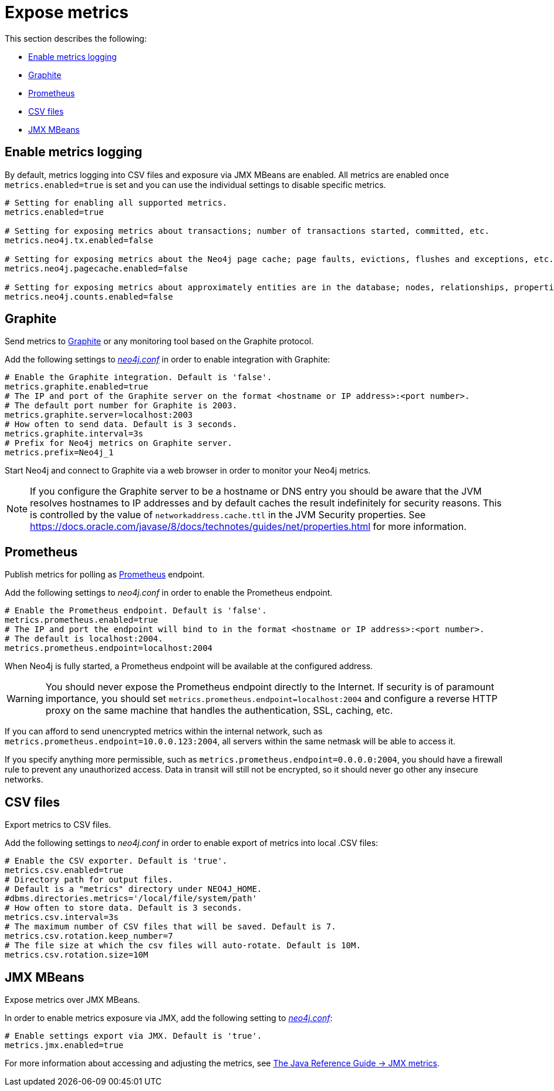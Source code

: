 [role=enterprise-edition]
[[metrics-expose]]
= Expose metrics
:description: This section describes how to log and display various metrics by using the Neo4j metrics output facilities. 


This section describes the following:

** xref:monitoring/metrics/expose.adoc#metrics-enable[Enable metrics logging]
** xref:monitoring/metrics/expose.adoc#metrics-graphite[Graphite]
** xref:monitoring/metrics/expose.adoc#metrics-prometheus[Prometheus]
** xref:monitoring/metrics/expose.adoc#metrics-csv[CSV files]
** xref:monitoring/metrics/expose.adoc#metrics-jmx[JMX MBeans]


[[metrics-enable]]
== Enable metrics logging

By default, metrics logging into CSV files and exposure via JMX MBeans are enabled.
All metrics are enabled once `metrics.enabled=true` is set and you can use the individual settings to disable specific metrics.

[source, properties]
----
# Setting for enabling all supported metrics.
metrics.enabled=true

# Setting for exposing metrics about transactions; number of transactions started, committed, etc.
metrics.neo4j.tx.enabled=false

# Setting for exposing metrics about the Neo4j page cache; page faults, evictions, flushes and exceptions, etc.
metrics.neo4j.pagecache.enabled=false

# Setting for exposing metrics about approximately entities are in the database; nodes, relationships, properties, etc.
metrics.neo4j.counts.enabled=false
----


[[metrics-graphite]]
== Graphite

Send metrics to https://graphiteapp.org/[Graphite] or any monitoring tool based on the Graphite protocol.

Add the following settings to xref:configuration/neo4j-conf.adoc[_neo4j.conf_] in order to enable integration with Graphite:

[source, properties]
----
# Enable the Graphite integration. Default is 'false'.
metrics.graphite.enabled=true
# The IP and port of the Graphite server on the format <hostname or IP address>:<port number>.
# The default port number for Graphite is 2003.
metrics.graphite.server=localhost:2003
# How often to send data. Default is 3 seconds.
metrics.graphite.interval=3s
# Prefix for Neo4j metrics on Graphite server.
metrics.prefix=Neo4j_1
----

Start Neo4j and connect to Graphite via a web browser in order to monitor your Neo4j metrics.

[NOTE]
--
If you configure the Graphite server to be a hostname or DNS entry you should be aware that the JVM resolves hostnames to IP addresses and by default caches the result indefinitely for security reasons.
This is controlled by the value of `networkaddress.cache.ttl` in the JVM Security properties.
See https://docs.oracle.com/javase/8/docs/technotes/guides/net/properties.html for more information.
--


[[metrics-prometheus]]
== Prometheus

Publish metrics for polling as https://prometheus.io/[Prometheus] endpoint.

Add the following settings to _neo4j.conf_ in order to enable the Prometheus endpoint.

[source, properties]
----
# Enable the Prometheus endpoint. Default is 'false'.
metrics.prometheus.enabled=true
# The IP and port the endpoint will bind to in the format <hostname or IP address>:<port number>.
# The default is localhost:2004.
metrics.prometheus.endpoint=localhost:2004
----

When Neo4j is fully started, a Prometheus endpoint will be available at the configured address.

[WARNING]
====
You should never expose the Prometheus endpoint directly to the Internet. 
If security is of paramount importance, you should set `metrics.prometheus.endpoint=localhost:2004` and configure a reverse HTTP proxy on the same machine that handles the authentication, SSL, caching, etc. 
====
If you can afford to send unencrypted metrics within the internal network, such as `metrics.prometheus.endpoint=10.0.0.123:2004`, all servers within the same netmask will be able to access it.

If you specify anything more permissible, such as `metrics.prometheus.endpoint=0.0.0.0:2004`, you should have a firewall rule to prevent any unauthorized access. 
Data in transit will still not be encrypted, so it should never go other any insecure networks.

[[metrics-csv]]
== CSV files

Export metrics to CSV files.

Add the following settings to _neo4j.conf_ in order to enable export of metrics into local .CSV files:

[source, properties]
----
# Enable the CSV exporter. Default is 'true'.
metrics.csv.enabled=true
# Directory path for output files.
# Default is a "metrics" directory under NEO4J_HOME.
#dbms.directories.metrics='/local/file/system/path'
# How often to store data. Default is 3 seconds.
metrics.csv.interval=3s
# The maximum number of CSV files that will be saved. Default is 7.
metrics.csv.rotation.keep_number=7
# The file size at which the csv files will auto-rotate. Default is 10M.
metrics.csv.rotation.size=10M
----

[[metrics-jmx]]
== JMX MBeans

Expose metrics over JMX MBeans.

In order to enable metrics exposure via JMX, add the following setting to xref:configuration/neo4j-conf.adoc[_neo4j.conf_]:

[source, properties]
----
# Enable settings export via JMX. Default is 'true'.
metrics.jmx.enabled=true
----

For more information about accessing and adjusting the metrics, see link:{neo4j-docs-base-uri}/java-reference/{page-version}/jmx-metrics/[The Java Reference Guide -> JMX metrics].
